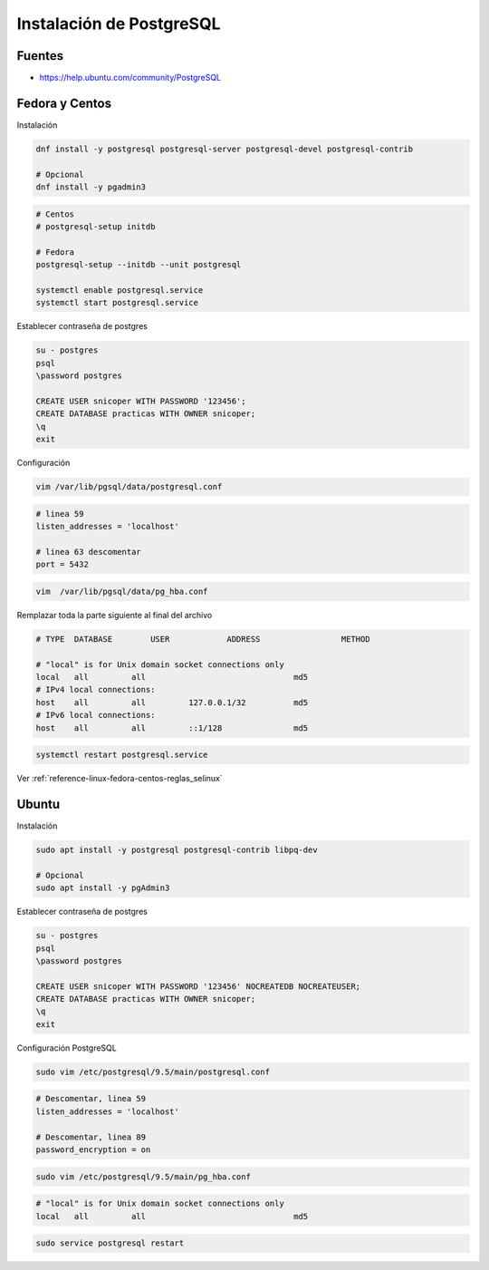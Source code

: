 .. _reference-linux-postgresql-instalacion_postgresql:

#########################
Instalación de PostgreSQL
#########################

Fuentes
*******

* https://help.ubuntu.com/community/PostgreSQL

Fedora y Centos
***************

Instalación

.. code-block:: bash

    dnf install -y postgresql postgresql-server postgresql-devel postgresql-contrib

    # Opcional
    dnf install -y pgadmin3

.. code-block:: bash

    # Centos
    # postgresql-setup initdb

    # Fedora
    postgresql-setup --initdb --unit postgresql

    systemctl enable postgresql.service
    systemctl start postgresql.service

Establecer contraseña de postgres

.. code-block:: bash

    su - postgres
    psql
    \password postgres

    CREATE USER snicoper WITH PASSWORD '123456';
    CREATE DATABASE practicas WITH OWNER snicoper;
    \q
    exit

Configuración

.. code-block:: bash

    vim /var/lib/pgsql/data/postgresql.conf

.. code-block:: bash

    # linea 59
    listen_addresses = 'localhost'

    # linea 63 descomentar
    port = 5432

.. code-block:: bash

    vim  /var/lib/pgsql/data/pg_hba.conf

Remplazar toda la parte siguiente al final del archivo

.. code-block:: bash

    # TYPE  DATABASE        USER            ADDRESS                 METHOD

    # "local" is for Unix domain socket connections only
    local   all         all                               md5
    # IPv4 local connections:
    host    all         all         127.0.0.1/32          md5
    # IPv6 local connections:
    host    all         all         ::1/128               md5

.. code-block:: bash

    systemctl restart postgresql.service

Ver :ref:`reference-linux-fedora-centos-reglas_selinux`

Ubuntu
******

Instalación

.. code-block:: bash

    sudo apt install -y postgresql postgresql-contrib libpq-dev

    # Opcional
    sudo apt install -y pgAdmin3

Establecer contraseña de postgres

.. code-block:: bash

    su - postgres
    psql
    \password postgres

    CREATE USER snicoper WITH PASSWORD '123456' NOCREATEDB NOCREATEUSER;
    CREATE DATABASE practicas WITH OWNER snicoper;
    \q
    exit

Configuración PostgreSQL

.. code-block:: bash

    sudo vim /etc/postgresql/9.5/main/postgresql.conf

.. code-block:: bash

    # Descomentar, linea 59
    listen_addresses = 'localhost'

    # Descomentar, linea 89
    password_encryption = on

.. code-block:: bash

    sudo vim /etc/postgresql/9.5/main/pg_hba.conf

.. code-block:: bash

    # "local" is for Unix domain socket connections only
    local   all         all                               md5

.. code-block:: bash

    sudo service postgresql restart
